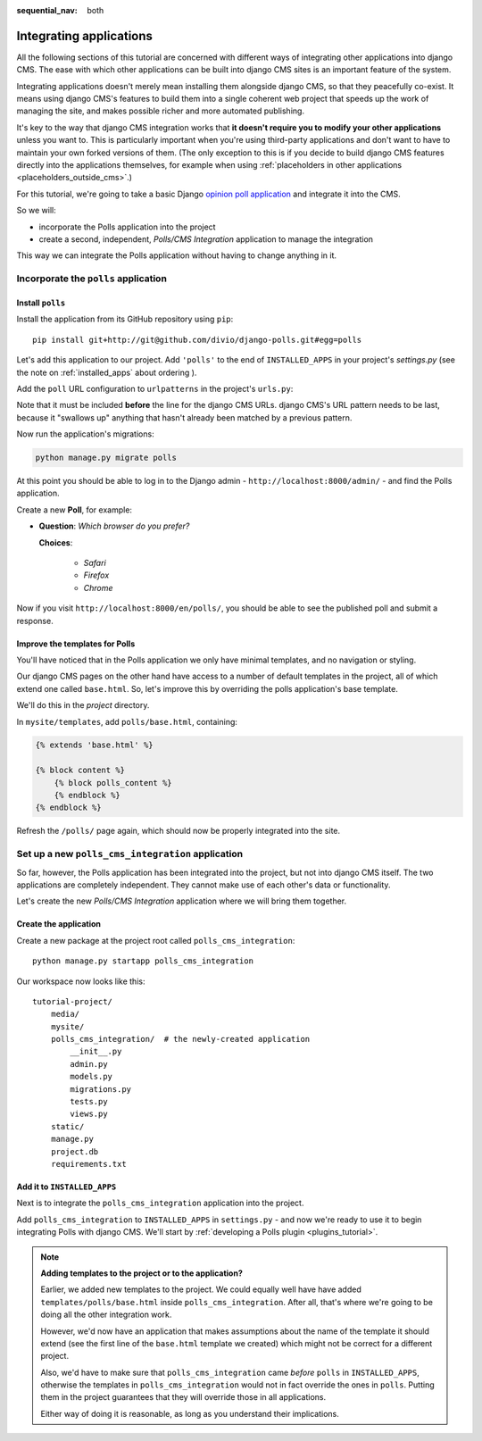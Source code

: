 :sequential_nav: both

.. _integrating_applications:

########################
Integrating applications
########################

All the following sections of this tutorial are concerned with different ways of integrating other
applications into django CMS. The ease with which other applications can be built into django CMS
sites is an important feature of the system.

Integrating applications doesn't merely mean installing them alongside django CMS, so that they peacefully co-exist. It
means using django CMS's features to build them into a single coherent web project that speeds up the work of managing
the site, and makes possible richer and more automated publishing.

It's key to the way that django CMS integration works that **it doesn't require you to modify your other applications**
unless you want to. This is particularly important when you're using third-party applications and don't want to have to
maintain your own forked versions of them. (The only exception to this is if you decide to build django CMS features
directly into the applications themselves, for example when using :ref:`placeholders in other applications
<placeholders_outside_cms>`.)

For this tutorial, we're going to take a basic Django `opinion poll application
<https://github.com/divio/django-polls>`_ and integrate it into the CMS.

So we will:

* incorporate the Polls application into the project
* create a second, independent, *Polls/CMS Integration* application to manage the integration

This way we can integrate the Polls application without having to change anything in it.


*************************************
Incorporate the ``polls`` application
*************************************

Install ``polls``
=================

Install the application from its GitHub repository using ``pip``::

    pip install git+http://git@github.com/divio/django-polls.git#egg=polls

Let's add this application to our project. Add ``'polls'`` to the end of ``INSTALLED_APPS`` in
your project's `settings.py` (see the note on :ref:`installed_apps` about ordering ).

Add the ``poll`` URL configuration to ``urlpatterns`` in the project's ``urls.py``:

..  code-block:: python
    :emphasize-lines: 3

    urlpatterns += i18n_patterns(
        url(r'^admin/', include(admin.site.urls)),
        url(r'^polls/', include('polls.urls')),
        url(r'^', include('cms.urls')),
    )

Note that it must be included **before** the line for the django CMS URLs. django CMS's URL pattern
needs to be last, because it "swallows up" anything that hasn't already been matched by a previous
pattern.

Now run the application's migrations:

.. code-block:: bash

    python manage.py migrate polls

At this point you should be able to log in to the Django
admin - ``http://localhost:8000/admin/`` - and find the Polls application.

.. image:: /introduction/images/polls-admin.png
   :alt: the polls application admin
   :width: 400
   :align: center

Create a new **Poll**, for example:

* **Question**: *Which browser do you prefer?*

  **Choices**:

    * *Safari*
    * *Firefox*
    * *Chrome*

Now if you visit ``http://localhost:8000/en/polls/``, you should be able to see the published poll
and submit a response.

.. image:: /introduction/images/polls-unintegrated.png
   :alt: the polls application
   :width: 400
   :align: center


Improve the templates for Polls
===============================

You'll have noticed that in the Polls application we only have minimal templates, and no navigation or styling.

Our django CMS pages on the other hand have access to a number of default templates in the project, all of which
extend one called ``base.html``. So, let's improve this by overriding the polls application's base template.

We'll do this in the *project* directory.

In ``mysite/templates``, add ``polls/base.html``, containing:

.. code-block:: html+django

    {% extends 'base.html' %}

    {% block content %}
        {% block polls_content %}
        {% endblock %}
    {% endblock %}

Refresh the ``/polls/`` page again, which should now be properly integrated into the site.

.. image:: /introduction/images/polls-integrated.png
   :alt: the polls application, integrated
   :width: 400
   :align: center



**************************************************
Set up a new ``polls_cms_integration`` application
**************************************************

So far, however, the Polls application has been integrated into the project, but not into django CMS itself. The two
applications are completely independent. They cannot make use of each other's data or functionality.

Let's create the new *Polls/CMS Integration* application where we will bring them together.


Create the application
======================

Create a new package at the project root called ``polls_cms_integration``::

    python manage.py startapp polls_cms_integration

Our workspace now looks like this::

    tutorial-project/
        media/
        mysite/
        polls_cms_integration/  # the newly-created application
            __init__.py
            admin.py
            models.py
            migrations.py
            tests.py
            views.py
        static/
        manage.py
        project.db
        requirements.txt


Add it to ``INSTALLED_APPS``
============================

Next is to integrate the ``polls_cms_integration`` application into the project.

Add ``polls_cms_integration`` to ``INSTALLED_APPS`` in ``settings.py``  - and now we're ready to use it to begin
integrating Polls with django CMS. We'll start by :ref:`developing a Polls plugin <plugins_tutorial>`.

.. note::

    **Adding templates to the project or to the application?**

    Earlier, we added new templates to the project. We could equally well have have added ``templates/polls/base.html``
    inside ``polls_cms_integration``. After all, that's where we're going to be doing all the other integration work.

    However, we'd now have an application that makes assumptions about the name of the template it should extend (see
    the first line of the ``base.html`` template we created) which might not be correct for a different project.

    Also, we'd have to make sure that ``polls_cms_integration`` came *before* ``polls`` in ``INSTALLED_APPS``,
    otherwise the templates in ``polls_cms_integration`` would not in fact override the ones in ``polls``. Putting
    them in the project guarantees that they will override those in all applications.

    Either way of doing it is reasonable, as long as you understand their implications.
